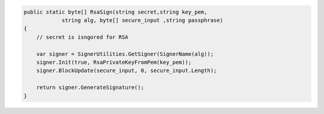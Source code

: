 .. code-block:: csharp

        public static byte[] RsaSign(string secret,string key_pem, 
                    string alg, byte[] secure_input ,string passphrase)
        {
            // secret is isngored for RSA

            var signer = SignerUtilities.GetSigner(SignerName(alg));
            signer.Init(true, RsaPrivateKeyFromPem(key_pem));
            signer.BlockUpdate(secure_input, 0, secure_input.Length);

            return signer.GenerateSignature();
        }

.. todo::

    Find to load PEM private key secured with pass phrase.

